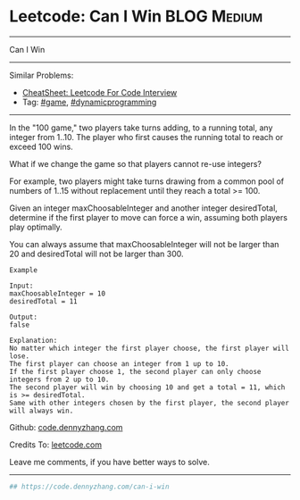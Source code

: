 * Leetcode: Can I Win                                           :BLOG:Medium:
#+STARTUP: showeverything
#+OPTIONS: toc:nil \n:t ^:nil creator:nil d:nil
:PROPERTIES:
:type:     dynamicprogramming, game
:END:
---------------------------------------------------------------------
Can I Win
---------------------------------------------------------------------
#+BEGIN_HTML
<a href="https://github.com/dennyzhang/code.dennyzhang.com/tree/master/problems/can-i-win"><img align="right" width="200" height="183" src="https://www.dennyzhang.com/wp-content/uploads/denny/watermark/github.png" /></a>
#+END_HTML
Similar Problems:
- [[https://cheatsheet.dennyzhang.com/cheatsheet-leetcode-A4][CheatSheet: Leetcode For Code Interview]]
- Tag: [[https://code.dennyzhang.com/review-game][#game]], [[https://code.dennyzhang.com/review-dynamicprogramming][#dynamicprogramming]]
---------------------------------------------------------------------
In the "100 game," two players take turns adding, to a running total, any integer from 1..10. The player who first causes the running total to reach or exceed 100 wins.

What if we change the game so that players cannot re-use integers?

For example, two players might take turns drawing from a common pool of numbers of 1..15 without replacement until they reach a total >= 100.

Given an integer maxChoosableInteger and another integer desiredTotal, determine if the first player to move can force a win, assuming both players play optimally.

You can always assume that maxChoosableInteger will not be larger than 20 and desiredTotal will not be larger than 300.

#+BEGIN_EXAMPLE
Example

Input:
maxChoosableInteger = 10
desiredTotal = 11

Output:
false

Explanation:
No matter which integer the first player choose, the first player will lose.
The first player can choose an integer from 1 up to 10.
If the first player choose 1, the second player can only choose integers from 2 up to 10.
The second player will win by choosing 10 and get a total = 11, which is >= desiredTotal.
Same with other integers chosen by the first player, the second player will always win.
#+END_EXAMPLE

Github: [[https://github.com/dennyzhang/code.dennyzhang.com/tree/master/problems/can-i-win][code.dennyzhang.com]]

Credits To: [[https://leetcode.com/problems/can-i-win/description/][leetcode.com]]

Leave me comments, if you have better ways to solve.
---------------------------------------------------------------------

#+BEGIN_SRC python
## https://code.dennyzhang.com/can-i-win

#+END_SRC

#+BEGIN_HTML
<div style="overflow: hidden;">
<div style="float: left; padding: 5px"> <a href="https://www.linkedin.com/in/dennyzhang001"><img src="https://www.dennyzhang.com/wp-content/uploads/sns/linkedin.png" alt="linkedin" /></a></div>
<div style="float: left; padding: 5px"><a href="https://github.com/dennyzhang"><img src="https://www.dennyzhang.com/wp-content/uploads/sns/github.png" alt="github" /></a></div>
<div style="float: left; padding: 5px"><a href="https://www.dennyzhang.com/slack" target="_blank" rel="nofollow"><img src="https://www.dennyzhang.com/wp-content/uploads/sns/slack.png" alt="slack"/></a></div>
</div>
#+END_HTML
